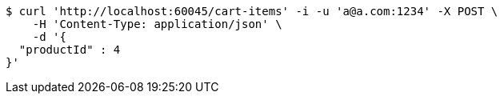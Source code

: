[source,bash]
----
$ curl 'http://localhost:60045/cart-items' -i -u 'a@a.com:1234' -X POST \
    -H 'Content-Type: application/json' \
    -d '{
  "productId" : 4
}'
----